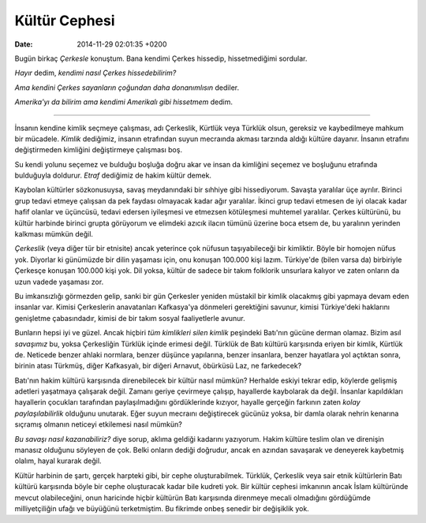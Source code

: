 ==============
Kültür Cephesi
==============

:date: 2014-11-29 02:01:35 +0200

.. :Author: Emin Reşah
.. :Date:   12749

Bugün birkaç *Çerkesle* konuştum. Bana kendimi Çerkes hissedip,
hissetmediğimi sordular.

*Hayır* dedim, *kendimi nasıl Çerkes hissedebilirim?*

*Ama kendini Çerkes sayanların çoğundan daha donanımlısın* dediler.

*Amerika'yı da bilirim ama kendimi Amerikalı gibi hissetmem* dedim.

--------------

İnsanın kendine kimlik seçmeye çalışması, adı Çerkeslik, Kürtlük veya
Türklük olsun, gereksiz ve kaybedilmeye mahkum bir mücadele. *Kimlik*
dediğimiz, insanın etrafından suyun mecraında akması tarzında aldığı
kültüre dayanır. İnsanın etrafını değiştirmeden kimliğini değiştirmeye
çalışması boş.

Su kendi yolunu seçemez ve bulduğu boşluğa doğru akar ve insan da
kimliğini seçemez ve boşluğunu etrafında bulduğuyla doldurur. *Etraf*
dediğimiz de hakim kültür demek.

Kaybolan kültürler sözkonusuysa, savaş meydanındaki bir sıhhiye gibi
hissediyorum. Savaşta yaralılar üçe ayrılır. Birinci grup tedavi etmeye
çalışsan da pek faydası olmayacak kadar ağır yaralılar. İkinci grup
tedavi etmesen de iyi olacak kadar hafif olanlar ve üçüncüsü, tedavi
edersen iyileşmesi ve etmezsen kötüleşmesi muhtemel yaralılar. Çerkes
kültürünü, bu kültür harbinde birinci grupta görüyorum ve elimdeki
azıcık ilacın tümünü üzerine boca etsem de, bu yaralının yerinden
kalkması mümkün değil.

*Çerkeslik* (veya diğer tür bir etnisite) ancak yeterince çok nüfusun
taşıyabileceği bir kimliktir. Böyle bir homojen nüfus yok. Diyorlar ki
günümüzde bir dilin yaşaması için, onu konuşan 100.000 kişi lazım.
Türkiye'de (bilen varsa da) birbiriyle Çerkesçe konuşan 100.000 kişi
yok. Dil yoksa, kültür de sadece bir takım folklorik unsurlara kalıyor
ve zaten onların da uzun vadede yaşaması zor.

Bu imkansızlığı görmezden gelip, sanki bir gün Çerkesler yeniden
müstakil bir kimlik olacakmış gibi yapmaya devam eden insanlar var.
Kimisi Çerkeslerin anavatanları Kafkasya'ya dönmeleri gerektiğini
savunur, kimisi Türkiye'deki haklarını genişletme çabasındadır, kimisi
de bir takım sosyal faaliyetlerle avunur.

Bunların hepsi iyi ve güzel. Ancak hiçbiri *tüm kimlikleri silen kimlik*
peşindeki Batı'nın gücüne derman olamaz. Bizim asıl *savaşımız* bu,
yoksa Çerkesliğin Türklük içinde erimesi değil. Türklük de Batı kültürü
karşısında eriyen bir kimlik, Kürtlük de. Neticede benzer ahlaki
normlara, benzer düşünce yapılarına, benzer insanlara, benzer hayatlara
yol açtıktan sonra, birinin atası Türkmüş, diğer Kafkasyalı, bir diğeri
Arnavut, öbürküsü Laz, ne farkedecek?

Batı'nın hakim kültürü karşısında direnebilecek bir kültür nasıl mümkün?
Herhalde eskiyi tekrar edip, köylerde gelişmiş adetleri yaşatmaya
çalışarak değil. Zamanı geriye çevirmeye çalışıp, hayallerde kaybolarak
da değil. İnsanlar kapıldıkları hayallerin çocukları tarafından
paylaşılmadığını gördüklerinde kızıyor, hayalle gerçeğin farkının zaten
*kolay paylaşılabilirlik* olduğunu unutarak. Eğer suyun mecraını
değiştirecek gücünüz yoksa, bir damla olarak nehrin kenarına sıçramış
olmanın neticeyi etkilemesi nasıl mümkün?

*Bu savaşı nasıl kazanabiliriz?* diye sorup, aklıma geldiği kadarını
yazıyorum. Hakim kültüre teslim olan ve direnişin manasız olduğunu
söyleyen de çok. Belki onların dediği doğrudur, ancak en azından
savaşarak ve deneyerek kaybetmiş olalım, hayal kurarak değil.

Kültür harbinin de şartı, gerçek harpteki gibi, bir cephe
oluşturabilmek. Türklük, Çerkeslik veya sair etnik kültürlerin Batı
kültürü karşısında böyle bir cephe oluşturacak kadar bile kudreti yok.
Bir kültür cephesi imkanının ancak İslam kültüründe mevcut
olabileceğini, onun haricinde hiçbir kültürün Batı karşısında direnmeye
mecali olmadığını gördüğümde milliyetçiliğin ufağı ve büyüğünü
terketmiştim. Bu fikrimde onbeş senedir bir değişiklik yok.
